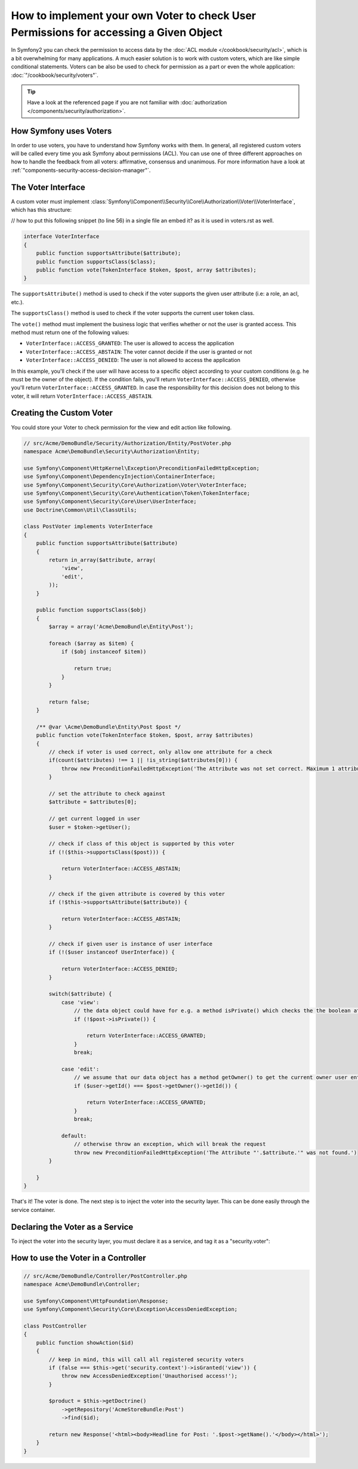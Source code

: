.. index::
   single: Security; Data Permission Voters

How to implement your own Voter to check User Permissions for accessing a Given Object
======================================================================================

In Symfony2 you can check the permission to access data by the
:doc:`ACL module </cookbook/security/acl>`, which is a bit overwhelming
for many applications. A much easier solution is to work with custom voters,
which are like simple conditional statements. Voters can be
also be used to check for permission as a part or even the whole
application: :doc:`"/cookbook/security/voters"`.

.. tip::

    Have a look at the referenced page if you are not familiar with
    :doc:`authorization </components/security/authorization>`.

How Symfony uses Voters
-----------------------

In order to use voters, you have to understand how Symfony works with them.
In general, all registered custom voters will be called every time you ask
Symfony about permissions (ACL). You can use one of three different
approaches on how to handle the feedback from all voters: affirmative,
consensus and unanimous. For more information have a look at
:ref:`"components-security-access-decision-manager"`.

The Voter Interface
-------------------

A custom voter must implement
:class:`Symfony\\Component\\Security\\Core\\Authorization\\Voter\\VoterInterface`,
which has this structure:

// how to put this following snippet (to line 56) in a single file an embed it? as it is used in voters.rst as well.

.. code-block:: php

    interface VoterInterface
    {
        public function supportsAttribute($attribute);
        public function supportsClass($class);
        public function vote(TokenInterface $token, $post, array $attributes);
    }

The ``supportsAttribute()`` method is used to check if the voter supports
the given user attribute (i.e: a role, an acl, etc.).

The ``supportsClass()`` method is used to check if the voter supports the
current user token class.

The ``vote()`` method must implement the business logic that verifies whether
or not the user is granted access. This method must return one of the following
values:

* ``VoterInterface::ACCESS_GRANTED``: The user is allowed to access the application
* ``VoterInterface::ACCESS_ABSTAIN``: The voter cannot decide if the user is granted or not
* ``VoterInterface::ACCESS_DENIED``: The user is not allowed to access the application

In this example, you'll check if the user will have access to a specific
object according to your custom conditions (e.g. he must be the owner of
the object). If the condition fails, you'll return
``VoterInterface::ACCESS_DENIED``, otherwise you'll return
``VoterInterface::ACCESS_GRANTED``. In case the responsibility for this decision
does not belong to this voter, it will return ``VoterInterface::ACCESS_ABSTAIN``.

Creating the Custom Voter
-------------------------

You could store your Voter to check permission for the view and edit action like following.

.. code-block:: php

    // src/Acme/DemoBundle/Security/Authorization/Entity/PostVoter.php
    namespace Acme\DemoBundle\Security\Authorization\Entity;

    use Symfony\Component\HttpKernel\Exception\PreconditionFailedHttpException;
    use Symfony\Component\DependencyInjection\ContainerInterface;
    use Symfony\Component\Security\Core\Authorization\Voter\VoterInterface;
    use Symfony\Component\Security\Core\Authentication\Token\TokenInterface;
    use Symfony\Component\Security\Core\User\UserInterface;
    use Doctrine\Common\Util\ClassUtils;

    class PostVoter implements VoterInterface
    {
        public function supportsAttribute($attribute)
        {
            return in_array($attribute, array(
                'view',
                'edit',
            ));
        }

        public function supportsClass($obj)
        {
            $array = array('Acme\DemoBundle\Entity\Post');

            foreach ($array as $item) {
                if ($obj instanceof $item))

                    return true;
                }
            }

            return false;
        }

        /** @var \Acme\DemoBundle\Entity\Post $post */
        public function vote(TokenInterface $token, $post, array $attributes)
        {
            // check if voter is used correct, only allow one attribute for a check
            if(count($attributes) !== 1 || !is_string($attributes[0])) {
                throw new PreconditionFailedHttpException('The Attribute was not set correct. Maximum 1 attribute.');
            }

            // set the attribute to check against
            $attribute = $attributes[0];

            // get current logged in user
            $user = $token->getUser();

            // check if class of this object is supported by this voter
            if (!($this->supportsClass($post))) {

                return VoterInterface::ACCESS_ABSTAIN;
            }

            // check if the given attribute is covered by this voter
            if (!$this->supportsAttribute($attribute)) {

                return VoterInterface::ACCESS_ABSTAIN;
            }

            // check if given user is instance of user interface
            if (!($user instanceof UserInterface)) {

                return VoterInterface::ACCESS_DENIED;
            }

            switch($attribute) {
                case 'view':
                    // the data object could have for e.g. a method isPrivate() which checks the the boolean attribute $private
                    if (!$post->isPrivate()) {

                        return VoterInterface::ACCESS_GRANTED;
                    }
                    break;

                case 'edit':
                    // we assume that our data object has a method getOwner() to get the current owner user entity for this data object
                    if ($user->getId() === $post->getOwner()->getId()) {

                        return VoterInterface::ACCESS_GRANTED;
                    }
                    break;

                default:
                    // otherwise throw an exception, which will break the request
                    throw new PreconditionFailedHttpException('The Attribute "'.$attribute.'" was not found.')
            }

        }
    }

That's it! The voter is done. The next step is to inject the voter into
the security layer. This can be done easily through the service container.

Declaring the Voter as a Service
--------------------------------

To inject the voter into the security layer, you must declare it as a service,
and tag it as a "security.voter":

.. configuration-block::

    .. code-block:: yaml

        # src/Acme/AcmeBundle/Resources/config/services.yml
        services:
            security.access.post_voter:
                class:      Acme\DemoBundle\Security\Authorization\Entity\PostVoter
                public:     false
                tags:
                   - { name: security.voter }

    .. code-block:: xml

        <?xml version="1.0" encoding="UTF-8" ?>
        <container xmlns="http://symfony.com/schema/dic/services">
            <services>
                <service id="security.access.post_document_voter"
                    class="Acme\DemoBundle\Security\Authorization\Document\PostVoter"
                    public="false">
                    <tag name="security.voter" />
                </service>
            </services>
        </container>

    .. code-block:: php

        $container
            ->register('security.access.post_document_voter', 'Acme\DemoBundle\Security\Authorization\Document\PostVoter')
            ->addTag('security.voter')
        ;

How to use the Voter in a Controller
------------------------------------

.. code-block:: php

    // src/Acme/DemoBundle/Controller/PostController.php
    namespace Acme\DemoBundle\Controller;

    use Symfony\Component\HttpFoundation\Response;
    use Symfony\Component\Security\Core\Exception\AccessDeniedException;

    class PostController
    {
        public function showAction($id)
        {
            // keep in mind, this will call all registered security voters
            if (false === $this->get('security.context')->isGranted('view')) {
                throw new AccessDeniedException('Unauthorised access!');
            }

            $product = $this->getDoctrine()
                ->getRepository('AcmeStoreBundle:Post')
                ->find($id);

            return new Response('<html><body>Headline for Post: '.$post->getName().'</body></html>');
        }
    }
